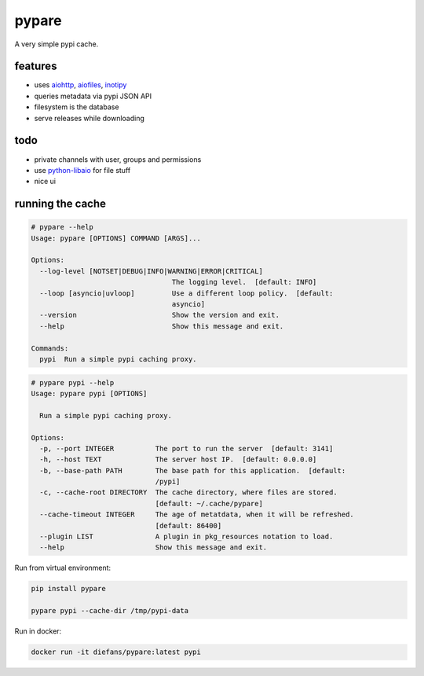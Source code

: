pypare
======

A very simple pypi cache.

features
^^^^^^^^

- uses `aiohttp`_, `aiofiles`_, `inotipy`_

- queries metadata via pypi JSON API

- filesystem is the database

- serve releases while downloading


.. _`aiohttp`: http://aiohttp.readthedocs.io/
.. _`aiofiles`: https://pypi.org/project/aiofiles/
.. _`inotipy`: https://github.com/ldo/inotipy

todo
^^^^

- private channels with user, groups and permissions

- use `python-libaio`_ for file stuff

- nice ui

.. _`python-libaio`: https://github.com/vpelletier/python-libaio


running the cache
^^^^^^^^^^^^^^^^^

.. code-block::

    # pypare --help
    Usage: pypare [OPTIONS] COMMAND [ARGS]...

    Options:
      --log-level [NOTSET|DEBUG|INFO|WARNING|ERROR|CRITICAL]
                                      The logging level.  [default: INFO]
      --loop [asyncio|uvloop]         Use a different loop policy.  [default:
                                      asyncio]
      --version                       Show the version and exit.
      --help                          Show this message and exit.

    Commands:
      pypi  Run a simple pypi caching proxy.


.. code-block::

    # pypare pypi --help
    Usage: pypare pypi [OPTIONS]

      Run a simple pypi caching proxy.

    Options:
      -p, --port INTEGER          The port to run the server  [default: 3141]
      -h, --host TEXT             The server host IP.  [default: 0.0.0.0]
      -b, --base-path PATH        The base path for this application.  [default:
                                  /pypi]
      -c, --cache-root DIRECTORY  The cache directory, where files are stored.
                                  [default: ~/.cache/pypare]
      --cache-timeout INTEGER     The age of metatdata, when it will be refreshed.
                                  [default: 86400]
      --plugin LIST               A plugin in pkg_resources notation to load.
      --help                      Show this message and exit.

Run from virtual environment:

.. code-block:: bash

   pip install pypare

   pypare pypi --cache-dir /tmp/pypi-data


Run in docker:

.. code-block:: bash

   docker run -it diefans/pypare:latest pypi
